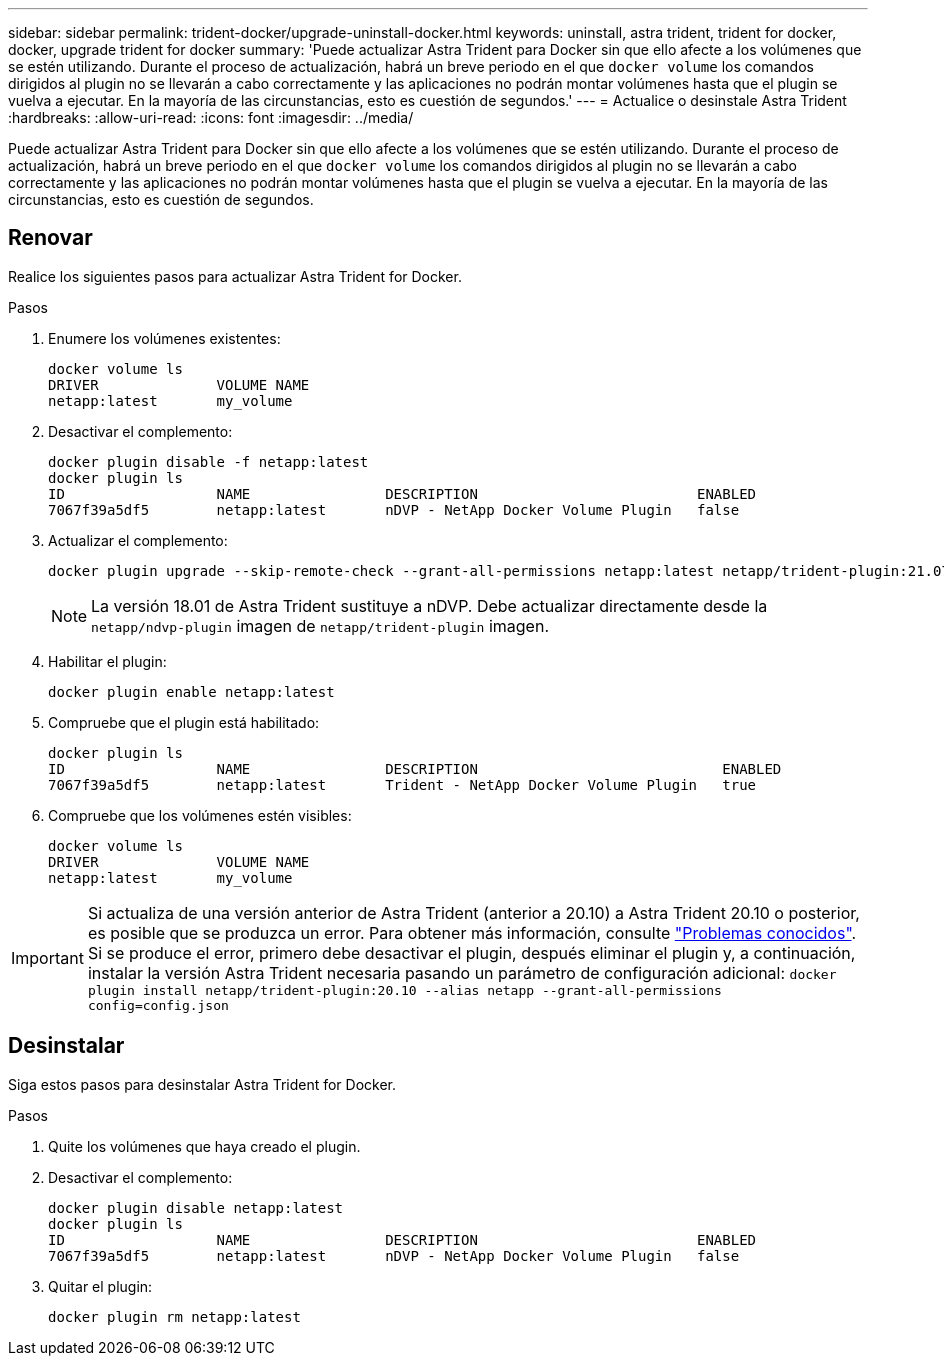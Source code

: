 ---
sidebar: sidebar 
permalink: trident-docker/upgrade-uninstall-docker.html 
keywords: uninstall, astra trident, trident for docker, docker, upgrade trident for docker 
summary: 'Puede actualizar Astra Trident para Docker sin que ello afecte a los volúmenes que se estén utilizando. Durante el proceso de actualización, habrá un breve periodo en el que `docker volume` los comandos dirigidos al plugin no se llevarán a cabo correctamente y las aplicaciones no podrán montar volúmenes hasta que el plugin se vuelva a ejecutar. En la mayoría de las circunstancias, esto es cuestión de segundos.' 
---
= Actualice o desinstale Astra Trident
:hardbreaks:
:allow-uri-read: 
:icons: font
:imagesdir: ../media/


[role="lead"]
Puede actualizar Astra Trident para Docker sin que ello afecte a los volúmenes que se estén utilizando. Durante el proceso de actualización, habrá un breve periodo en el que `docker volume` los comandos dirigidos al plugin no se llevarán a cabo correctamente y las aplicaciones no podrán montar volúmenes hasta que el plugin se vuelva a ejecutar. En la mayoría de las circunstancias, esto es cuestión de segundos.



== Renovar

Realice los siguientes pasos para actualizar Astra Trident for Docker.

.Pasos
. Enumere los volúmenes existentes:
+
[listing]
----
docker volume ls
DRIVER              VOLUME NAME
netapp:latest       my_volume
----
. Desactivar el complemento:
+
[listing]
----
docker plugin disable -f netapp:latest
docker plugin ls
ID                  NAME                DESCRIPTION                          ENABLED
7067f39a5df5        netapp:latest       nDVP - NetApp Docker Volume Plugin   false
----
. Actualizar el complemento:
+
[listing]
----
docker plugin upgrade --skip-remote-check --grant-all-permissions netapp:latest netapp/trident-plugin:21.07
----
+

NOTE: La versión 18.01 de Astra Trident sustituye a nDVP. Debe actualizar directamente desde la `netapp/ndvp-plugin` imagen de `netapp/trident-plugin` imagen.

. Habilitar el plugin:
+
[listing]
----
docker plugin enable netapp:latest
----
. Compruebe que el plugin está habilitado:
+
[listing]
----
docker plugin ls
ID                  NAME                DESCRIPTION                             ENABLED
7067f39a5df5        netapp:latest       Trident - NetApp Docker Volume Plugin   true
----
. Compruebe que los volúmenes estén visibles:
+
[listing]
----
docker volume ls
DRIVER              VOLUME NAME
netapp:latest       my_volume
----



IMPORTANT: Si actualiza de una versión anterior de Astra Trident (anterior a 20.10) a Astra Trident 20.10 o posterior, es posible que se produzca un error. Para obtener más información, consulte link:known-issues-docker.html["Problemas conocidos"^]. Si se produce el error, primero debe desactivar el plugin, después eliminar el plugin y, a continuación, instalar la versión Astra Trident necesaria pasando un parámetro de configuración adicional: `docker plugin install netapp/trident-plugin:20.10 --alias netapp --grant-all-permissions config=config.json`



== Desinstalar

Siga estos pasos para desinstalar Astra Trident for Docker.

.Pasos
. Quite los volúmenes que haya creado el plugin.
. Desactivar el complemento:
+
[listing]
----
docker plugin disable netapp:latest
docker plugin ls
ID                  NAME                DESCRIPTION                          ENABLED
7067f39a5df5        netapp:latest       nDVP - NetApp Docker Volume Plugin   false
----
. Quitar el plugin:
+
[listing]
----
docker plugin rm netapp:latest
----

